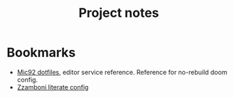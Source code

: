 #+title: Project notes


* Bookmarks

- [[https://github.com/Mic92/dotfiles/blob/master/nixpkgs-config/modules/emacs/default.nix][Mic92 dotfiles]], editor service reference. Reference for no-rebuild doom config.
- [[https://zzamboni.org/post/my-doom-emacs-configuration-with-commentary/][Zzamboni literate config]]
